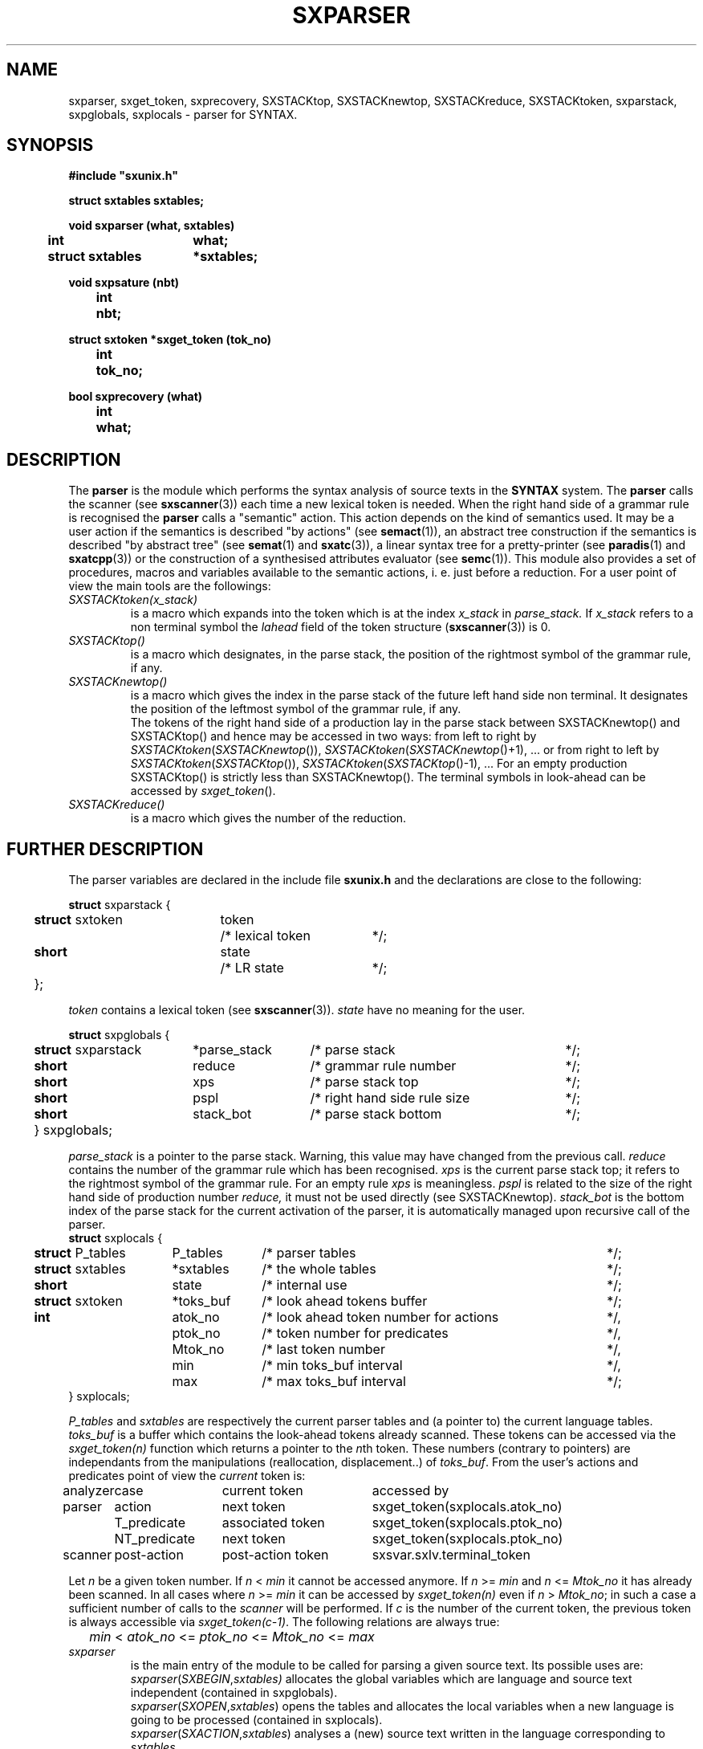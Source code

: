 .\" @(#)sxparser.3	- SYNTAX [unix] - 7 Novembre 1991
.TH SXPARSER 3 "SYNTAX\[rg]"
.SH NAME
sxparser,
sxget_token,
sxprecovery,
SXSTACKtop,
SXSTACKnewtop,
SXSTACKreduce,
SXSTACKtoken,
sxparstack,
sxpglobals,
sxplocals
\- parser for SYNTAX.
.SH SYNOPSIS
\fB
.nf
#include "sxunix.h"

struct sxtables  sxtables\|;

void sxparser (what, sxtables)
.ta \w'SXVOI'u +\w'struct sxtables 'u
	int	what\|;
	struct sxtables	*sxtables\|;

void sxpsature (nbt)
.ta \w'SXVOI'u +\w'int  'u
	int	nbt\|;

struct sxtoken *sxget_token (tok_no)
.ta \w'SXVOI'u +\w'int  'u
	int	tok_no\|;

bool sxprecovery (what)
.ta \w'SXVOI'u +\w'int  'u
	int	what\|;

.fi
.SH DESCRIPTION
The
.B parser
is the module which performs the syntax analysis of source texts in the
.B SYNTAX
system. The
.B parser
calls the scanner (see \fBsxscanner\fP(3)) each time a new lexical token is needed.
When the right hand side of a grammar rule is recognised the
.B parser
calls a "semantic" action.
This action depends on the kind of semantics used.
It may be a user action if the semantics is described "by actions" (see
\fBsemact\fP(1)), an abstract tree construction if the semantics is described
"by abstract tree" (see \fBsemat\fP(1) and \fBsxatc\fP(3)), a linear syntax tree for
a pretty-printer (see \fBparadis\fP(1) and \fBsxatcpp\fP(3)) or the construction of
a synthesised attributes evaluator (see \fBsemc\fP(1)).
This module also provides a set of procedures, macros and variables available
to the semantic actions, i. e. just before a reduction.
For a user point of view the main tools are the followings:
.TP
.IR SXSTACKtoken\|(x_stack)
is a macro which expands into the token which is at the index
.I x_stack
in
.IR parse_stack.
If \fIx_stack\fP refers to a non terminal symbol the \fIlahead\fP field
of the token structure (\fBsxscanner\fP\|(3)) is 0.
.TP
.I SXSTACKtop\|()
is a macro which designates, in the parse stack, the position of the
rightmost symbol of the grammar rule, if any.
.TP
.I SXSTACKnewtop\|()
is a macro which gives the index in the parse stack of the future left hand
side non terminal.
It designates the position of the leftmost symbol of the grammar rule,
if any.
.br
The tokens of the right hand side of a production lay in the parse stack
between SXSTACKnewtop\|() and SXSTACKtop\|() and hence may be accessed in two ways:
from left to right by \fISXSTACKtoken\fP\|(\fISXSTACKnewtop\fP\|()), \fISXSTACKtoken\fP\|(\fISXSTACKnewtop\fP\|()+1), ... or from right
to left by \fISXSTACKtoken\fP\|(\fISXSTACKtop\fP\|()), \fISXSTACKtoken\fP\|(\fISXSTACKtop\fP\|()-1), ...
For an empty production SXSTACKtop\|() is strictly less than SXSTACKnewtop\|().
The terminal symbols in look-ahead can be accessed by \fIsxget_token\fP\|().
.TP
.I SXSTACKreduce\|()
is a macro which gives the number of the reduction.
.SH "FURTHER DESCRIPTION"
The parser variables are declared in the include file
.B sxunix.h
and the declarations are close to the following\|:
.nf

.ta \w'\fBstr\fP'u +\w'\fBstruct\fP sxtoken 'u +\w'token 'u +\w'/* lexical token 'u
\fBstruct\fP sxparstack {
	\fBstruct\fP sxtoken	token	/* lexical token	*/\|;
	\fBshort\fP	state	/* LR state	*/\|;
	}\|;

.fi
.I token
contains a lexical token (see \fBsxscanner\fP(3)).
.I state
have no meaning for the user.
.nf

.ta \w'\fBstr\fP'u +\w'\fBstruct\fP sxparstack 'u +\w'*parse_stack 'u +\w'/* right hand side rule size 'u
\fBstruct\fP sxpglobals {
	\fBstruct\fP sxparstack	*parse_stack	/* parse stack	*/\|;
	\fBshort\fP	 reduce	/* grammar rule number	*/\|;
	\fBshort\fP	 xps	/* parse stack top	*/\|;
	\fBshort\fP	 pspl	/* right hand side rule size	*/\|;
	\fBshort\fP	 stack_bot	/* parse stack bottom	*/\|;
	} sxpglobals;

.fi
.I parse_stack
is a pointer to the parse stack.
Warning, this value may have changed from the previous call.
.I reduce
contains the number of the grammar rule which has been recognised.
.I xps
is the current parse stack top\|; it refers to the rightmost symbol of the
grammar rule.
For an empty rule
.I xps
is meaningless.
.I pspl
is related to the size of the right hand side of production number
.IR reduce,
it must not be used directly (see SXSTACKnewtop).
.I stack_bot
is the bottom index of the parse stack for the current activation of the
parser, it is automatically managed upon recursive call of the parser.
.nf
.ta \w'\fBstr\fP'u +\w'\fBstruct\fP sxtables 'u +\w'*toks_buf 'u +\w'/* look ahead token number for actions 'u
\fBstruct\fP sxplocals {
	\fBstruct\fP P_tables	 P_tables	/* parser tables	*/\|;
	\fBstruct\fP sxtables	*sxtables	/* the whole tables	*/\|;
	\fBshort\fP	 state	/* internal use	*/\|;
	\fBstruct\fP sxtoken	*toks_buf	/* look ahead tokens buffer	*/\|;
	\fBint\fP	 atok_no	/* look ahead token number for actions	*/,
		 ptok_no	/* token number for predicates	*/,
		 Mtok_no	/* last token number	*/,
		 min	/* min toks_buf interval	*/,
		 max	/* max toks_buf interval	*/\|;
   } sxplocals\|;

.fi
.I P_tables
and
.I sxtables
are respectively the current parser tables and (a pointer to) the current
language tables.
.I toks_buf
is a buffer which contains the look-ahead tokens already scanned.
These tokens can be accessed via the \fIsxget_token(n)\fP function
which returns a pointer to the \fIn\fPth token.
These numbers (contrary to pointers) are independants from the
manipulations (reallocation, displacement..) of \fItoks_buf\fP.
From the user's actions and predicates point of view the \fIcurrent\fP
token is:
.nf
.ta \w'analyzer 'u +\w'NT_predicate 'u +\w'post-action token 'u
analyzer	case	current token	accessed by

parser	action	next token	sxget_token(sxplocals.atok_no)
	T_predicate	associated token	sxget_token(sxplocals.ptok_no)
	NT_predicate	next token	sxget_token(sxplocals.ptok_no)

scanner	post-action	post-action token	sxsvar.sxlv.terminal_token

.fi
Let \fIn\fP be a given token number. If \fIn\fP < \fImin\fP it cannot
be accessed anymore. If \fIn\fP >= \fImin\fP and \fIn\fP <= \fIMtok_no\fP
it has already been scanned. In all cases where \fIn\fP >= \fImin\fP it 
can be accessed by \fIsxget_token(n)\fP even if \fIn\fP > \fIMtok_no\fP;
in such a case a sufficient number of calls to the \fIscanner\fP will
be performed.
If \fIc\fP is the number of the current token, the previous token is
always accessible via \fIsxget_token(c-1)\fP.
The following relations are always true:
.nf
	\fImin\fP < \fIatok_no\fP <= \fIptok_no\fP <= \fIMtok_no\fP <= \fImax\fP
.fi
.TP
.I sxparser
is the main entry of the module to be called
for parsing a given source text.
Its possible uses are:
.br
.IR sxparser \|( SXBEGIN , \|sxtables)
allocates the global variables which are language and source text independent
(contained in sxpglobals).
.br
.IR sxparser \|( SXOPEN , \|sxtables )
opens the tables and allocates the local variables when a new language is going to be processed (contained in sxplocals).
.br
.IR sxparser \|( SXACTION , \|sxtables )
analyses a (new) source text written in the language corresponding to
\fIsxtables\fP.
.br
.IR sxparser \|( SXCLOSE , \|sxtables )
terminates all parsing for a given language and frees the local variables.
.br
.IR sxparser \|( SXEND , \|sxtables )
frees the global variables.
.TP
.I sxprecovery
is the syntax level error processing module.
It allows corrections and recoveries (see \fBrecor\fP\|(1) and the \fISYNTAX Reference Manual\fP).
.SH "SEE ALSO"
\fBbnf\fP(1),
\fBrecor\fP(1),
\fBsxunix\fP(3),
\fBsxscanner\fP(3),
\fBsxatc\fP(3),
\fBsxatcpp\fP(3)
and the \fISYNTAX Reference Manual\fP.
.SH NOTES
The contents of the structure
.I sxplocals
must be saved and restored by the user when switching
between different parsers.

